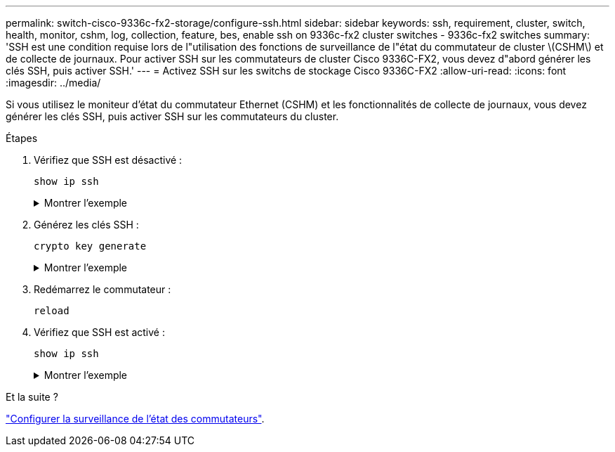 ---
permalink: switch-cisco-9336c-fx2-storage/configure-ssh.html 
sidebar: sidebar 
keywords: ssh, requirement, cluster, switch, health, monitor, cshm, log, collection, feature, bes, enable ssh on 9336c-fx2 cluster switches - 9336c-fx2 switches 
summary: 'SSH est une condition requise lors de l"utilisation des fonctions de surveillance de l"état du commutateur de cluster \(CSHM\) et de collecte de journaux. Pour activer SSH sur les commutateurs de cluster Cisco 9336C-FX2, vous devez d"abord générer les clés SSH, puis activer SSH.' 
---
= Activez SSH sur les switchs de stockage Cisco 9336C-FX2
:allow-uri-read: 
:icons: font
:imagesdir: ../media/


[role="lead"]
Si vous utilisez le moniteur d'état du commutateur Ethernet (CSHM) et les fonctionnalités de collecte de journaux, vous devez générer les clés SSH, puis activer SSH sur les commutateurs du cluster.

.Étapes
. Vérifiez que SSH est désactivé :
+
`show ip ssh`

+
.Montrer l'exemple
[%collapsible]
====
[listing, subs="+quotes"]
----
(switch)# *show ip ssh*

SSH Configuration

Administrative Mode: .......................... Disabled
SSH Port: ..................................... 22
Protocol Level: ............................... Version 2
SSH Sessions Currently Active: ................ 0
Max SSH Sessions Allowed: ..................... 5
SSH Timeout (mins): ........................... 5
Keys Present: ................................. DSA(1024) RSA(1024) ECDSA(521)
Key Generation In Progress: ................... None
SSH Public Key Authentication Mode: ........... Disabled
SCP server Administrative Mode: ............... Disabled
----
====
. Générez les clés SSH :
+
`crypto key generate`

+
.Montrer l'exemple
[%collapsible]
====
[listing, subs="+quotes"]
----
(switch)# *config*

(switch) (Config)# *crypto key generate rsa*

Do you want to overwrite the existing RSA keys? (y/n): *y*


(switch) (Config)# *crypto key generate dsa*

Do you want to overwrite the existing DSA keys? (y/n): *y*


(switch) (Config)# *crypto key generate ecdsa 521*

Do you want to overwrite the existing ECDSA keys? (y/n): *y*

(switch) (Config)# *aaa authorization commands "noCmdAuthList" none*
(switch) (Config)# *exit*
(switch)# *ip ssh server enable*
(switch)# *ip scp server enable*
(switch)# *ip ssh pubkey-auth*
(switch)# *write mem*

This operation may take a few minutes.
Management interfaces will not be available during this time.
Are you sure you want to save? (y/n) *y*

Config file 'startup-config' created successfully.

Configuration Saved!
----
====
. Redémarrez le commutateur :
+
`reload`

. Vérifiez que SSH est activé :
+
`show ip ssh`

+
.Montrer l'exemple
[%collapsible]
====
[listing, subs="+quotes"]
----
(switch)# *show ip ssh*

SSH Configuration

Administrative Mode: .......................... Enabled
SSH Port: ..................................... 22
Protocol Level: ............................... Version 2
SSH Sessions Currently Active: ................ 0
Max SSH Sessions Allowed: ..................... 5
SSH Timeout (mins): ........................... 5
Keys Present: ................................. DSA(1024) RSA(1024) ECDSA(521)
Key Generation In Progress: ................... None
SSH Public Key Authentication Mode: ........... Enabled
SCP server Administrative Mode: ............... Enabled
----
====


.Et la suite ?
link:../switch-cshm/config-overview.html["Configurer la surveillance de l'état des commutateurs"].
